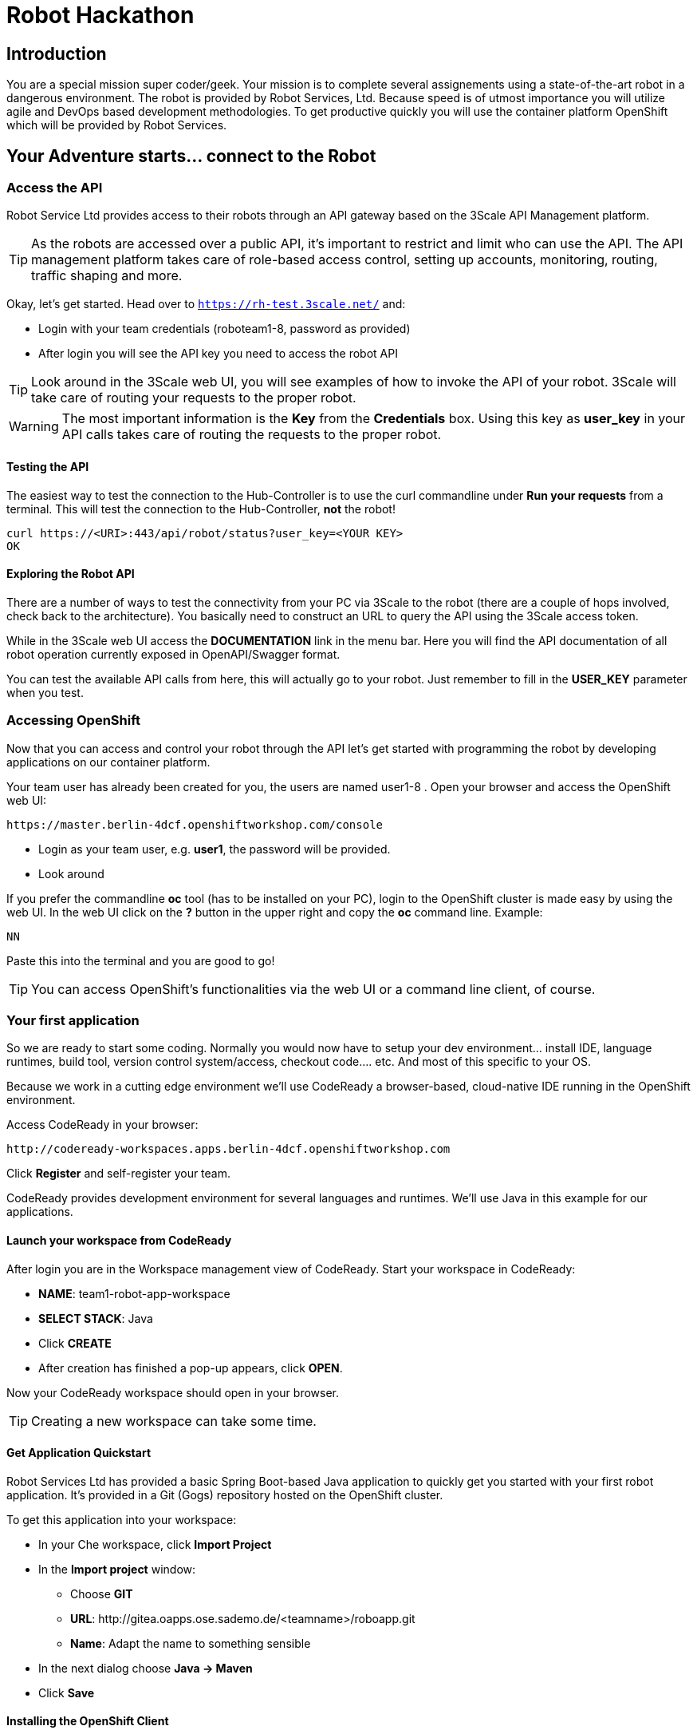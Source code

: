 = Robot Hackathon

== Introduction

You are a special mission super coder/geek. Your mission is to complete 
several assignements using a state-of-the-art robot in a dangerous environment. 
The robot is provided by Robot Services, Ltd. Because speed is of utmost 
importance you will utilize agile and DevOps based development 
methodologies. To get productive quickly you will use the container 
platform OpenShift which will be provided by Robot Services. 

== Your Adventure starts... connect to the Robot

=== Access the API

Robot Service Ltd provides access to their robots through an API gateway based 
on the 3Scale API Management platform.

TIP: As the robots are accessed over a public API, it's important to 
restrict and limit who can use the API. The API management platform takes care 
of role-based access control, setting up accounts, monitoring, routing, traffic 
shaping and more.

Okay, let's get started. Head over to `https://rh-test.3scale.net/` and:

* Login with your team credentials (roboteam1-8, password as provided)
* After login you will see the API key you need to access the robot API

TIP: Look around in the 3Scale web UI, you will see examples of how to invoke 
the API of your robot. 3Scale will take care of routing your requests to the 
proper robot. 

WARNING: The most important information is the *Key* from the *Credentials* 
box. Using this key as *user_key* in your API calls takes care of routing the 
requests to the proper robot. 

==== Testing the API

The easiest way to test the connection to the Hub-Controller is to use the 
curl commandline under *Run your requests* from a terminal. This will test the 
connection to the Hub-Controller, *not* the robot!

----
curl https://<URI>:443/api/robot/status?user_key=<YOUR KEY>
OK 
----

==== Exploring the Robot API

There are a number of ways to test the connectivity from your PC via 3Scale to 
the robot (there are a couple of hops involved, check back to the 
architecture). You basically need to construct an URL to query the API using 
the 3Scale access token.

While in the 3Scale web UI access the *DOCUMENTATION* link in the menu bar. 
Here you will find the API documentation of all robot operation currently 
exposed in OpenAPI/Swagger format.

You can test the available API calls from here, this will actually go to your 
robot. Just remember to fill in the *USER_KEY* parameter when you test.  

=== Accessing OpenShift

Now that you can access and control your robot through the API let's get 
started with programming the robot by developing applications on our container 
platform. 

Your team user has already been created for you, the users are named 
user1-8 . Open your browser and access the OpenShift web UI:

----
https://master.berlin-4dcf.openshiftworkshop.com/console
----

* Login as your team user, e.g. *user1*, the password will be provided. 
* Look around

If you prefer the commandline *oc* tool (has to be installed on your PC), login to the OpenShift cluster is made easy by using the web UI. In the web UI click on the *?* button in the upper right and copy the 
*oc* command line. Example:

----
NN
----

Paste this into the terminal and you are good to go!


TIP: You can access OpenShift's functionalities via the web UI or a 
command line client, of course.

=== Your first application

So we are ready to start some coding. Normally you would now have to setup your 
dev environment... install IDE, language runtimes, build tool, version control 
system/access, checkout code.... etc. And most of this specific to your OS.

Because we work in a cutting edge environment we'll use CodeReady
a browser-based, cloud-native IDE running in the OpenShift environment.

Access CodeReady in your browser:

----
http://codeready-workspaces.apps.berlin-4dcf.openshiftworkshop.com
----

Click *Register* and self-register your team.

CodeReady provides development environment for several languages and runtimes. We'll 
use Java in this example for our applications.

==== Launch your workspace from CodeReady

After login you are in the Workspace management view of CodeReady. Start your 
workspace in CodeReady:

* *NAME*: team1-robot-app-workspace 
* *SELECT STACK*: Java
* Click *CREATE*
* After creation has finished a pop-up appears, click *OPEN*.

Now your CodeReady workspace should open in your browser. 

TIP: Creating a new workspace can take some time.

==== Get Application Quickstart

Robot Services Ltd has provided a basic Spring Boot-based Java application to 
quickly get you started with your first robot application. It's provided in a 
Git (Gogs) repository hosted on the OpenShift cluster. 

To get this application into your workspace:

* In your Che workspace, click *Import Project*
* In the *Import project* window:
** Choose *GIT*
** *URL*: 
\http://gitea.oapps.ose.sademo.de/<teamname>/roboapp.git
** *Name*: Adapt the name to something sensible
* In the next dialog choose *Java -> Maven*
* Click *Save*

==== Installing the OpenShift Client

To deploy application to OpenShift you need the *oc* client tool in your Che 
workspace. In the repository you just checked out is a script to download the 
client. In your Che workspace, open a terminal and run:

----
# sh /projects/robot-hackathon-<your team user>/get_oc_client.sh
----

This will download the client. 

Add it to the executable path:

----
export PATH=$PATH:/projects/ocpclient/
----

WARNING: You need to set the path again when using a new terminal: `export 
PATH=$PATH:/projects/ocpclient/`

==== Login *oc* to OpenShift from CodeReady workspace

Before deploying applications from your Che workspace to OpenShift, you have to 
login the OpenShift client (oc) to the OpenShift environment. 

Get the login string from the OpenShift web UI:

* In the web UI, click the top right question mark, choose *Command Line Tools*
* Now a form opens, copy the *oc login...* string *using the copy button*
* Paste into the Che terminal, press *Enter*
* You should get a welcome message as you are now logged into OpenShift
* Try running `oc whoami` to make sure

=== Running the Application Locally

*Open a new terminal* in your Che workspace by clicking the *+* sign in the 
lower workspace pane. Change into your project directory:

----
cd /projects/robot-hackathon-<your team user>
----

Now build and run the application locally:

----
mvn spring-boot:run
----

WARNING: You should do this in a new terminal window because you can't stop the 
application with Ctrl-C.

Now your application should run in the embedded Tomcat server. To access the 
application web frontend, look up the URL:

* Again using the *+* sign, open a *Servers* view.
* Under *Reference* search for *Tomcat8*
* Click the URL, this will take you to the web page

By clicking the *Run* button you start the *run* method of the application. 
Using the initial check out this will print a log message you will see in the 
terminal Tomcat is running in.

=== Changing the Application

Now it's time to make the first change to the application code. The code 
structure is standard-Maven, have a look around. The log message you just 
saw is triggered in the *run()* method of class 
`../src/main/java/io/openshift/booster/service/RobotEndpoint.java`

As a first example go and change the log message and the standard output:

----
public Object run() {
        System.out.println("Hello Team");
        String response = "Hello Team";
        // Example GET invokation of the Robot API
----

Springboot will take care of recompiling and hot-swapping your code change. 
Wait until this has finished and run again by pressing *Run* on the web page.

Do this as long as you want, the goal is to get familiar with the process.

TIP: When you are finished changing code, close the terminal Tomcat is running 
in.

=== Deploying the Application to OpenShift

Until now the application runs locally in your Che workspace. To run it as a 
containerized service in OpenShift, deployable where ever you want, you have to 
build and deploy a container image from your application. And guess what? It's 
easy!

To deploy to OpenShift, run:

----
mvn clean fabric8:deploy -Popenshift -DskipTests
----

This time, the command will return because the code was deployed in a 
container/pod in OpenShift. Go to the OpenShift web console and open your 
project. You might see the build still running, after it has finished, the 
route to externally access the application will be visible in the upper right 
corner. It will look like:

----
http://hub-controller-live-<yourteamname>-project.apps-9d00.generic.opentlc.
com 
----

Clicking the route will take you to your applications web page again! But this 
time in the cloud!

Try running the *run()* method again, it should do the same as before. To see 
the log message, click the blue circle with the pod name and click on the 
*Logs* tab.

== Now the Fun Starts! 

Now you should have all the information to start hacking the robot!

=== Challenge

Task: Make your robot drive in a square with approx 20cm edge length

Hints:

* Plan what your robot should do, check the space for the square.
* Look up the API calls you need (remember the API documentation?)
* Change the code in the *run()* method (have a look at the commented out code 
examples)
* Test locally in Che if you want to
* Deploy to OpenShift

WARNING: Solution Below!

----
 MultiValueMap<String, String> paramMap = new LinkedMultiValueMap<String, 
String>();
        paramMap.add("user_key", "<API Key");
        HttpEntity<MultiValueMap<String, String>> request = new 
HttpEntity<MultiValueMap<String, String>>(paramMap,
                new LinkedMultiValueMap<String, String>());
        response = restTemplate.postForObject(hubControllerEndpoint + 
"/forward/20", request, String.class);
        response = restTemplate.postForObject(hubControllerEndpoint + 
"/left/90", request, String.class);
        response = restTemplate.postForObject(hubControllerEndpoint + 
"/forward/20", request, String.class);
        response = restTemplate.postForObject(hubControllerEndpoint + 
"/left/90", request, String.class);
        response = restTemplate.postForObject(hubControllerEndpoint + 
"/forward/20", request, String.class);
        response = restTemplate.postForObject(hubControllerEndpoint + 
"/left/90", request, String.class);
        response = restTemplate.postForObject(hubControllerEndpoint + 
"/forward/20", request, String.class);
        response = restTemplate.postForObject(hubControllerEndpoint + 
"/left/90", request, String.class);
----

=== Missions

* Mission 1 : Have the robot stop exactly at a certain point
* Mission 2 : Use Distance Sensor: Stop in front of the robot barrier
* Mission 3 : Navigate a predefined labyrinth
* Mission 4 : Navigate an unknown labyrinth
* Mission X : Prometheus / Grafana Dashboard (Power, Distance)














